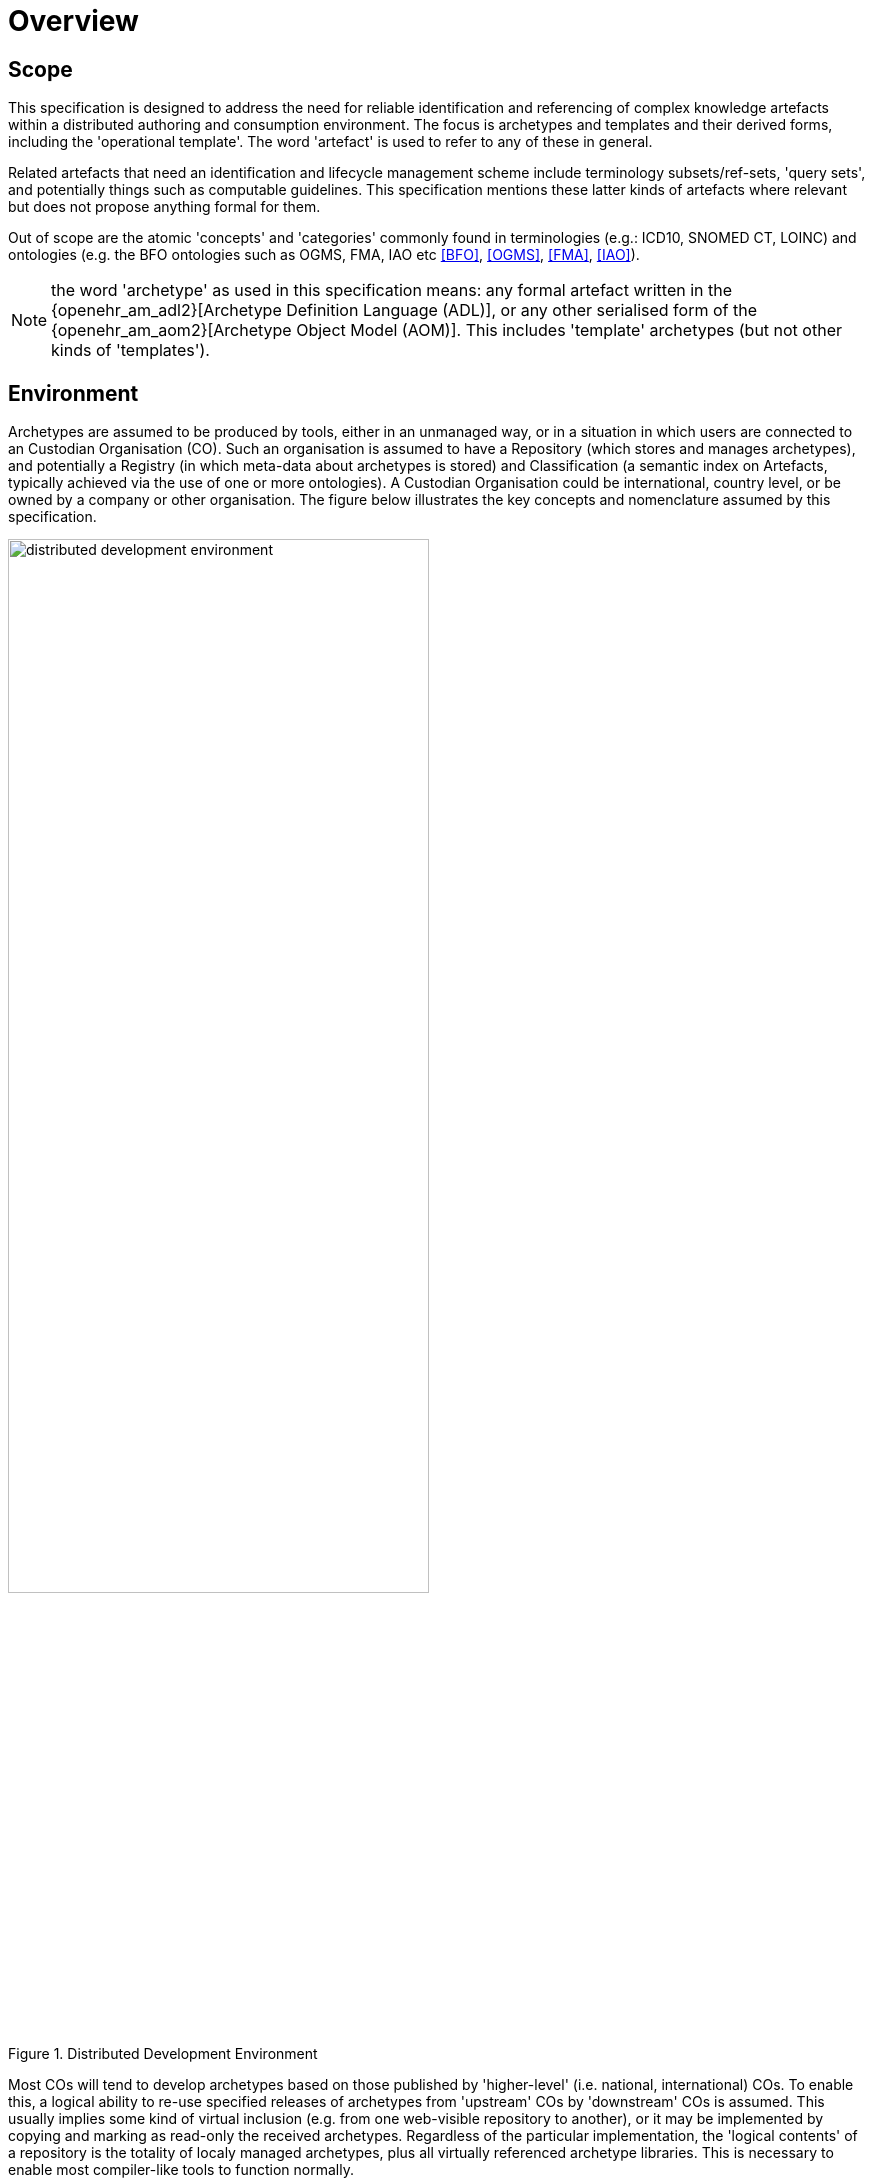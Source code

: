 = Overview

== Scope

This specification is designed to address the need for reliable identification and referencing of complex knowledge artefacts within a distributed authoring and consumption environment.  The focus is archetypes and templates and their derived forms, including the 'operational template'. The word 'artefact' is used to refer to any of these in general.

Related artefacts that need an identification and lifecycle management scheme include terminology subsets/ref-sets, 'query sets', and potentially things such as computable guidelines. This specification mentions these latter kinds of artefacts where relevant but does not propose anything formal for them.

Out of scope are the atomic 'concepts' and 'categories' commonly found in terminologies (e.g.: ICD10, SNOMED CT, LOINC) and ontologies (e.g. the BFO ontologies such as OGMS, FMA, IAO etc <<BFO>>, <<OGMS>>, <<FMA>>, <<IAO>>).

NOTE: the word 'archetype' as used in this specification means: any formal artefact written in the {openehr_am_adl2}[Archetype Definition Language (ADL)], or any other serialised form of the {openehr_am_aom2}[Archetype Object Model (AOM)]. This includes 'template' archetypes (but not other kinds of 'templates').

== Environment

Archetypes are assumed to be produced by tools, either in an unmanaged way, or in a situation in which users are connected to an Custodian Organisation (CO). Such an organisation is assumed to have a Repository (which stores and manages archetypes), and potentially a Registry (in which meta-data about archetypes is stored) and Classification (a semantic index on Artefacts, typically achieved via the use of one or more ontologies). A Custodian Organisation could be international, country level, or be owned by a company or other organisation. The figure below illustrates the key concepts and nomenclature assumed by this specification.

[.text-center]
.Distributed Development Environment
image::diagrams/distributed_development_environment.png[id=distributed_development_environment, align="center", width=70%]

Most COs will tend to develop archetypes based on those published by 'higher-level' (i.e. national, international) COs. To enable this, a logical ability to re-use specified releases of archetypes from 'upstream' COs by 'downstream' COs is assumed. This usually implies some kind of virtual inclusion (e.g. from one web-visible repository to another), or it may be implemented by copying and marking as read-only the received archetypes. Regardless of the particular implementation, the 'logical contents' of a repository is the totality of localy managed archetypes, plus all virtually referenced archetype libraries. This is necessary to enable most compiler-like tools to function normally.

It is assumed that archetypes can also move between COs for purposes of transfer, or due to 'forking' (i.e. splitting of a line of development, as with software). Artefacts are published in some form and consumer by User Enterprises which deploy the archetypes in some technical infrastructure.

Artefacts are ultimately consumed by User Enterprises, normally in a validated and compiled form.

== The Problem

The problem specifically addressed by this specification is that of identification and referencing of archetypes. The key characteristics of archetypes, in common with other kinds of knowledge artefacts like terminology subsets is that they are 'outside the software', and that they are independent of specific implementation technologies. The consequence is that they can be created, developed, disseminated and used independently from software artefact development.

Examples of archetypes include:

* an archetype for 'blood gases';
* a template for 'discharge summary'.

Extensive experience with such artefacts in the health domain has shown that while there are many similarities to software artefact identification, there are sufficient differences to warrant an explicit scheme. The health domain is the primary domain of experience assumed here, but the principles are applicable to any domain.

The key requirements addressed here are as follows:

* identify and distinguish versions, variants and releases of 'source' archetypes within and from _authoring_ environments;
* define rules for expressing and resolving _references_ between source artefacts, including version variants;
* define rules for identification of compiled / operational artefacts derived from source artefacts;
* define rules for evolving identifiers (including version) of artefacts over time, based on a 'standard' lifecycle for artefacts;
* define rules for identification when artefacts are retired, moved or 'forked'.

== Human-readable and Machine Identifiers

There are two general approaches to identification. The first is the one used in software and ontology development: _human-readable identifiers_, denoted in this specification as 'HRIDs'. Under this approach, identifiers name an artefact (e.g. a class in object-oriented software, category in an ontology) and can be used as references to connect similar artefacts in a hierarchy (e.g. according to the inheritance relationship). The second is the use of meaningless machine identifiers (more properly denoted 'machine-readable' or 'machine-resolvable' identifiers) such as GUIDs and ISO OIDs with accompanying de-referencing mechanisms. The two approaches are not mutually exclusive, nor are they equivalent.

A human-readable identification scheme can support the notion of a specialsiation / subsumption hierarchy of artefacts ('inheritance' in object programming), multi-dimensional concept spaces, flexible versioning, and formally reflects the artefact authors' and users' understanding of the concept space being modelled. Human-readable identification supports many types of computational processing. A typical software HRID is the class name `FastSortedList`. Within the software world, HRIDs are used for both source artefacts and built components such as libraries and executables, although the details of the respective types of identifier may differ.

One crucial feature of most human-readable identifiers is that they _may change after initial assignment_, for reasons of change of purpose, improved understanding of need, or external requirements change. These kinds of changes are normally limited to the early development (typically pre v1.0 phase) period in order to enable stability later on.

Machine identifiers on the other hand are not human-readable, typically do not directly support versioning (unless specifically designed to do so, usually via the use of tuples of atomic identifiers), but do enable various useful kinds of computation. They require mapping to convert to human-readable identifiers. Unlike human-readable identifiers, machine identifiers do not normally change once assigned.

One key question when using machine identifiers is: what do the identify? A logical artefact, which may exist in several minor and major versions? Each minor version? Each textually different variant that is committed to a repository? For each of these, a scheme has to be devised that correctly identifies the thing to be tracked.

It is possible to define an identification scheme in which either or both human-readable and machine identifiers are used. In schemes where machine identification alone is used, all human artefact 'identification' is relegated to meta-data description, such as names, purpose, and so on. One problem with such schemes is that meta-data characteristics are informal, and therefore can clash – preventing any formalisation of the ontological space occupied by the artefacts. Discovery of overlaps and in fact any comparative feature of artefacts cannot be easily formalised, and therefore cannot be made properly computable.

The approach assumed here is to use both types of identifier in the following way:

* a GUID is assigned to an artefact when it is created. It does not change, no matter what changes are made to the definition of the artefact. This enables authoring and model repository tools to track artefacts as they are modified over time.
* other GUIDs can be used to identify finer level snapshots of changed artefacts;
* one or more namespaced HRIDs for an artefact can be computed from various properties of the artefact. Which properties will depend on the type of artefact.
* the last committed 'build' of an artefact (i.e. most recent version containing a change, no matter how small) can be identified in two ways:
* using a 'build' number that is part of the version identification of the artefact;
* via a hash on a canonical serialisation of the artefact.

This is a departure from the common situation where no machine identifier is assigned, and the artefact HRID is a static string, rather like a source file filename.

== Meta-data

A solution for identification that includes human readable (formal) identifiers unavoidably implicates the 'meta-data' of the identified artefacts, since such identifiers are normally created from smaller items such as 'reference model class', 'version', 'namespace' and so on. However, some items of meta-data are not appropriate for inclusion in an artefact, and would be created in the Registry instead. A general rule is that this applies to any item of information that may change without affecting the semantics of the artefact, and whose change should not require revision of the artefact itself. Examples of such information: ontological classification(s); 'ownership' status.

This specification assumes that an artefact management environment includes such a registry, and that some items of meta-data can be stored outside the artefacts themselves.